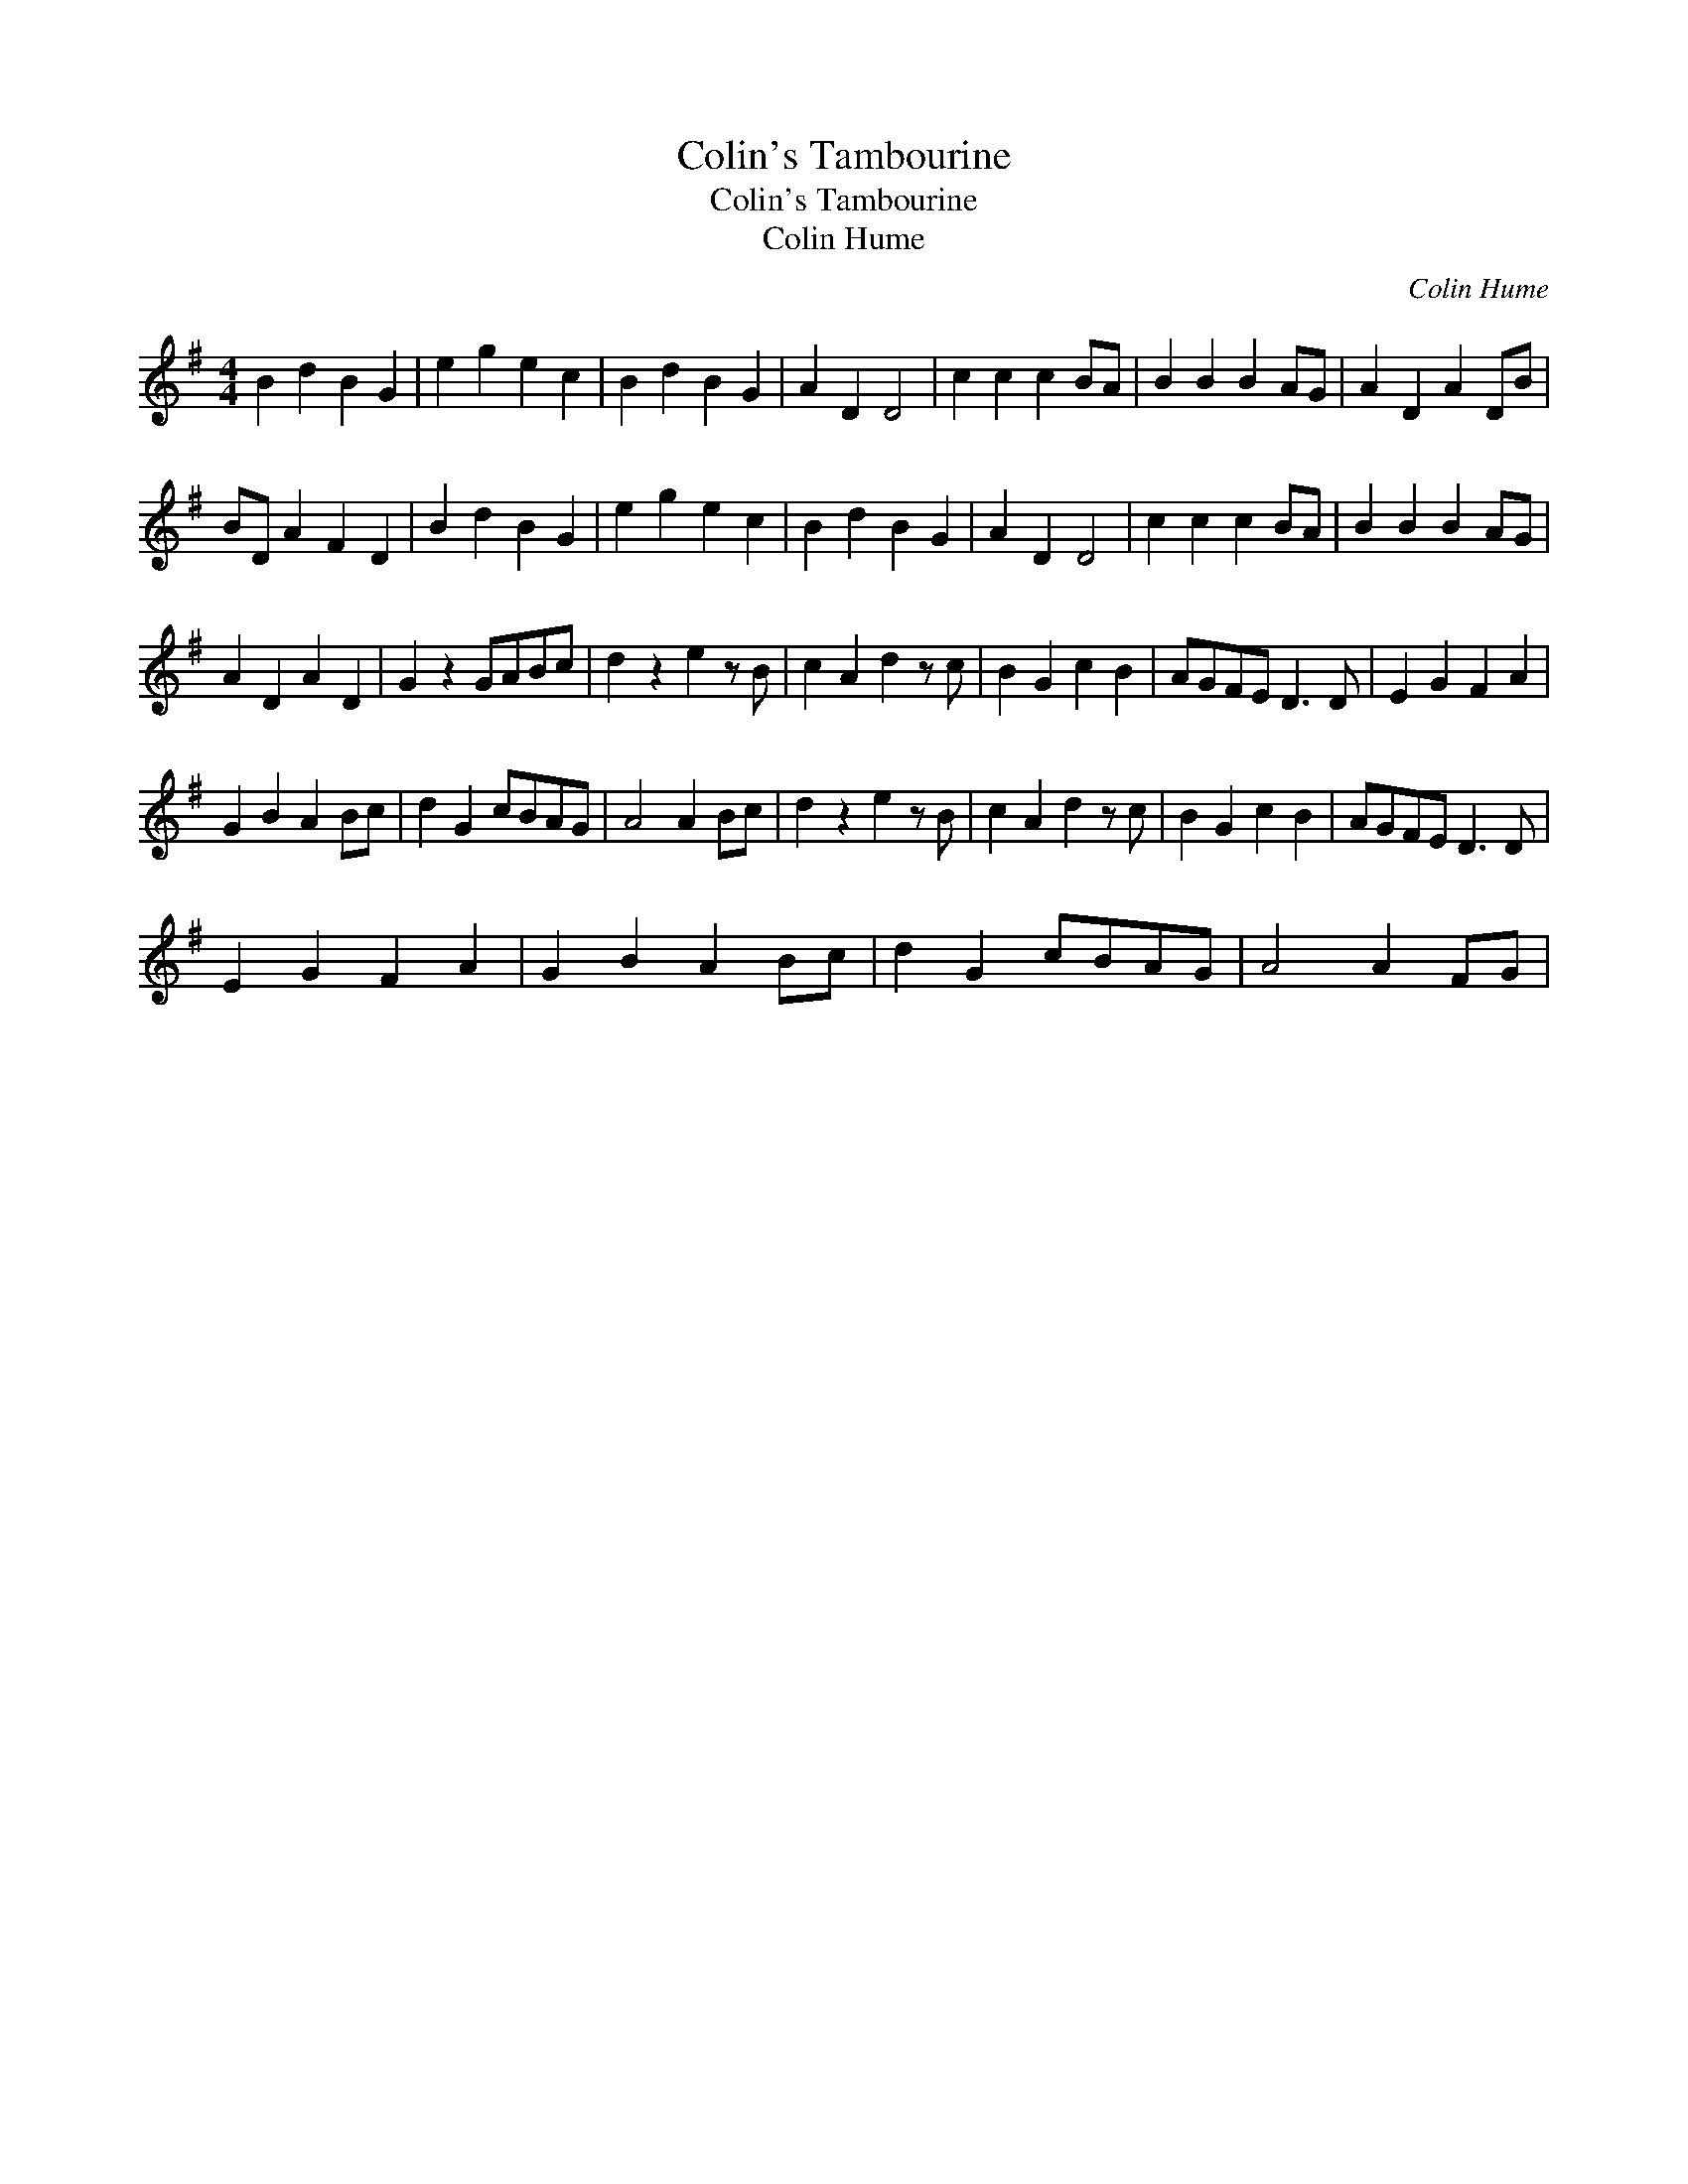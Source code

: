 X:1
T:Colin's Tambourine
T:Colin's Tambourine
T:Colin Hume
C:Colin Hume
L:1/8
M:4/4
K:G
V:1 treble 
V:1
 B2 d2 B2 G2 | e2 g2 e2 c2 | B2 d2 B2 G2 | A2 D2 D4 | c2 c2 c2 BA | B2 B2 B2 AG | A2 D2 A2 DB | %7
 BD A2 F2 D2 | B2 d2 B2 G2 | e2 g2 e2 c2 | B2 d2 B2 G2 | A2 D2 D4 | c2 c2 c2 BA | B2 B2 B2 AG | %14
 A2 D2 A2 D2 | G2 z2 GABc | d2 z2 e2 z B | c2 A2 d2 z c | B2 G2 c2 B2 | AGFE D3 D | E2 G2 F2 A2 | %21
 G2 B2 A2 Bc | d2 G2 cBAG | A4 A2 Bc | d2 z2 e2 z B | c2 A2 d2 z c | B2 G2 c2 B2 | AGFE D3 D | %28
 E2 G2 F2 A2 | G2 B2 A2 Bc | d2 G2 cBAG | A4 A2 FG | %32

